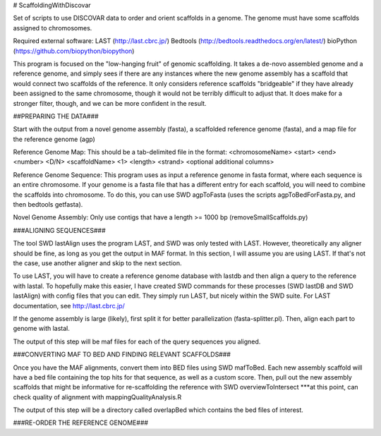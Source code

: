 # ScaffoldingWithDiscovar

Set of scripts to use DISCOVAR data to order and orient scaffolds in a genome. The genome must have some scaffolds assigned to chromosomes.


Required external software:
LAST (http://last.cbrc.jp/)
Bedtools (http://bedtools.readthedocs.org/en/latest/)
bioPython (https://github.com/biopython/biopython)

This program is focused on the "low-hanging fruit" of genomic scaffolding. It takes a de-novo assembled genome and a reference genome, and simply sees
if there are any instances where the new genome assembly has a scaffold that would connect two scaffolds of the reference. It only considers reference
scaffolds "bridgeable" if they have already been assigned to the same chromosome, though it would not be terribly difficult to adjust that. It does make 
for a stronger filter, though, and we can be more confident in the result.


##PREPARING THE DATA###

Start with  the output from a novel genome assembly (fasta), a scaffolded reference genome (fasta), and a map file for the reference genome (agp)

Reference Genome Map:
This should be a tab-delimited file in the format:
<chromosomeName>	<start>	<end>	<number>	<D/N>	<scaffoldName>	<1>	<length>	<strand>	<optional additional columns>


Reference Genome Sequence:
This program uses as input a reference genome in fasta format, where each sequence is an entire chromosome. If your genome is 
a fasta file that has a different entry for each scaffold, you will need to combine the scaffolds into chromosome. To do this, 
you can use SWD agpToFasta (uses the scripts agpToBedForFasta.py, and then bedtools getfasta).

Novel Genome Assembly:
Only use contigs that have a length >= 1000 bp (removeSmallScaffolds.py)

###ALIGNING SEQUENCES###

The tool SWD lastAlign uses the program LAST, and SWD was only tested with LAST. However, theoretically any aligner should be fine,
as long as you get the output in MAF format. In this section, I will assume you are using LAST. If that's not the case, use another 
aligner and skip to the next section.

To use LAST, you will have to create a reference genome database with lastdb and then align a query to the reference with lastal. 
To hopefully make this easier, I have created SWD commands for these processes (SWD lastDB and SWD lastAlign) with config files that
you can edit. They simply run LAST, but nicely within the SWD suite. For LAST documentation, see http://last.cbrc.jp/

If the genome assembly is large (likely), first split it for better parallelization (fasta-splitter.pl). Then, align each part to genome with lastal.

The output of this step will be maf files for each of the query sequences you aligned.

###CONVERTING MAF TO BED AND FINDING RELEVANT SCAFFOLDS###

Once you have the MAF alignments, convert them into BED files using SWD mafToBed. Each new assembly scaffold will have a bed file containing the top
hits for that sequence, as well as a custom score.
Then, pull out the new assembly scaffolds that might be informative for re-scaffolding the reference with SWD overviewToIntersect
***at this point, can check quality of alignment with mappingQualityAnalysis.R

The output of this step will be a directory called overlapBed which contains the bed files of interest.

###RE-ORDER THE REFERENCE GENOME###

